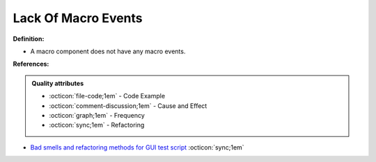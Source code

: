 Lack Of Macro Events
^^^^^
**Definition:**

* A macro component does not have any macro events.


**References:**

.. admonition:: Quality attributes

    * :octicon:`file-code;1em` -  Code Example
    * :octicon:`comment-discussion;1em` -  Cause and Effect
    * :octicon:`graph;1em` -  Frequency
    * :octicon:`sync;1em` -  Refactoring

* `Bad smells and refactoring methods for GUI test script <https://ieeexplore.ieee.org/abstract/document/6299294>`_ :octicon:`sync;1em`
